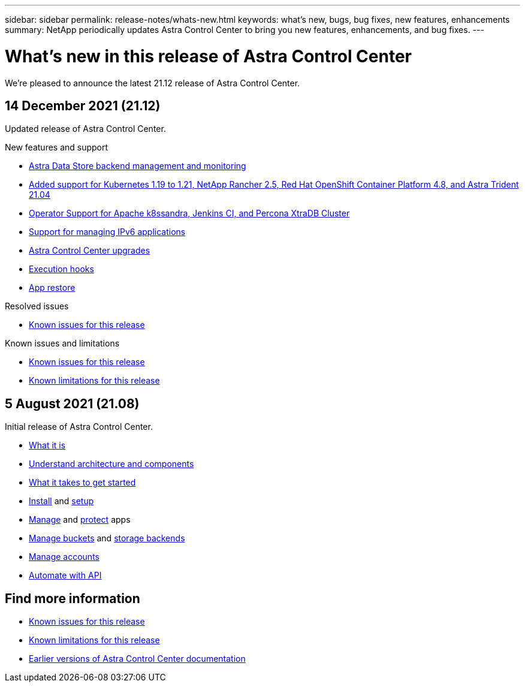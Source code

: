 ---
sidebar: sidebar
permalink: release-notes/whats-new.html
keywords: what's new, bugs, bug fixes, new features, enhancements
summary: NetApp periodically updates Astra Control Center to bring you new features, enhancements, and bug fixes.
---

= What's new in this release of Astra Control Center
:hardbreaks:
:icons: font
:imagesdir: ../media/release-notes/

We're pleased to announce the latest 21.12 release of Astra Control Center.

== 14 December 2021 (21.12)

Updated release of Astra Control Center.

.New features and support

* link:../get-started/setup_overview.html#add-a-storage-backend[Astra Data Store backend management and monitoring]
* link:../get-started/requirements.html[Added support for Kubernetes 1.19 to 1.21, NetApp Rancher 2.5, Red Hat OpenShift Container Platform 4.8, and Astra Trident 21.04]
* link:../get-started/requirements.html#supported-app-installation-methods[Operator Support for Apache k8ssandra, Jenkins CI, and Percona XtraDB Cluster]
* link:../get-started/requirements.html[Support for managing IPv6 applications]
* link:../use/upgrade-acc.html[Astra Control Center upgrades]
* link:../use/execution-hooks.html[Execution hooks]
* link:../use/restore-apps.html[App restore]
//* link:../get-started/install_acc.html[OperatorHub option for installation]

.Resolved issues
* link:../release-notes/known-issues.html[Known issues for this release]

.Known issues and limitations
* link:../release-notes/known-issues.html[Known issues for this release]
* link:../release-notes/known-limitations.html[Known limitations for this release]

== 5 August 2021 (21.08)

Initial release of Astra Control Center.

* link:../concepts/intro.html[What it is]
* link:../concepts/architecture.html[Understand architecture and components]
* link:../get-started/requirements.html[What it takes to get started]
* link:../get-started/install_acc.html[Install] and link:../get-started/setup_overview.html[setup]
* link:../use/manage-apps.html[Manage] and link:../use/protect-apps.html[protect] apps
* link:../use/manage-buckets.html[Manage buckets] and link:../use/manage-backend.html[storage backends]
* link:../use/manage-users.html[Manage accounts]
* link:../rest-api/api-intro.html[Automate with API]

== Find more information

* link:../release-notes/known-issues.html[Known issues for this release]
* link:../release-notes/known-limitations.html[Known limitations for this release]
* link:../acc-earlier-versions.html[Earlier versions of Astra Control Center documentation]
